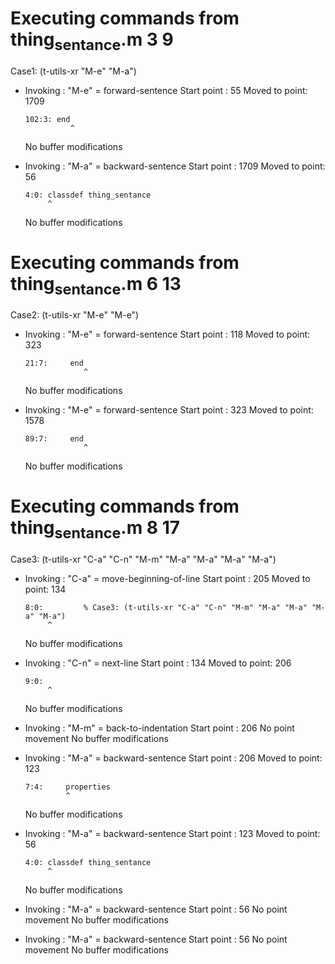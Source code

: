 #+startup: showall

* Executing commands from thing_sentance.m:3:9:

  Case1: (t-utils-xr "M-e" "M-a")

- Invoking      : "M-e" = forward-sentence
  Start point   :   55
  Moved to point: 1709
  : 102:3: end
  :           ^
  No buffer modifications

- Invoking      : "M-a" = backward-sentence
  Start point   : 1709
  Moved to point:   56
  : 4:0: classdef thing_sentance
  :      ^
  No buffer modifications

* Executing commands from thing_sentance.m:6:13:

  Case2: (t-utils-xr "M-e" "M-e")

- Invoking      : "M-e" = forward-sentence
  Start point   :  118
  Moved to point:  323
  : 21:7:     end
  :              ^
  No buffer modifications

- Invoking      : "M-e" = forward-sentence
  Start point   :  323
  Moved to point: 1578
  : 89:7:     end
  :              ^
  No buffer modifications

* Executing commands from thing_sentance.m:8:17:

  Case3: (t-utils-xr "C-a" "C-n" "M-m" "M-a" "M-a" "M-a" "M-a")

- Invoking      : "C-a" = move-beginning-of-line
  Start point   :  205
  Moved to point:  134
  : 8:0:         % Case3: (t-utils-xr "C-a" "C-n" "M-m" "M-a" "M-a" "M-a" "M-a")
  :      ^
  No buffer modifications

- Invoking      : "C-n" = next-line
  Start point   :  134
  Moved to point:  206
  : 9:0: 
  :      ^
  No buffer modifications

- Invoking      : "M-m" = back-to-indentation
  Start point   :  206
  No point movement
  No buffer modifications

- Invoking      : "M-a" = backward-sentence
  Start point   :  206
  Moved to point:  123
  : 7:4:     properties
  :          ^
  No buffer modifications

- Invoking      : "M-a" = backward-sentence
  Start point   :  123
  Moved to point:   56
  : 4:0: classdef thing_sentance
  :      ^
  No buffer modifications

- Invoking      : "M-a" = backward-sentence
  Start point   :   56
  No point movement
  No buffer modifications

- Invoking      : "M-a" = backward-sentence
  Start point   :   56
  No point movement
  No buffer modifications
